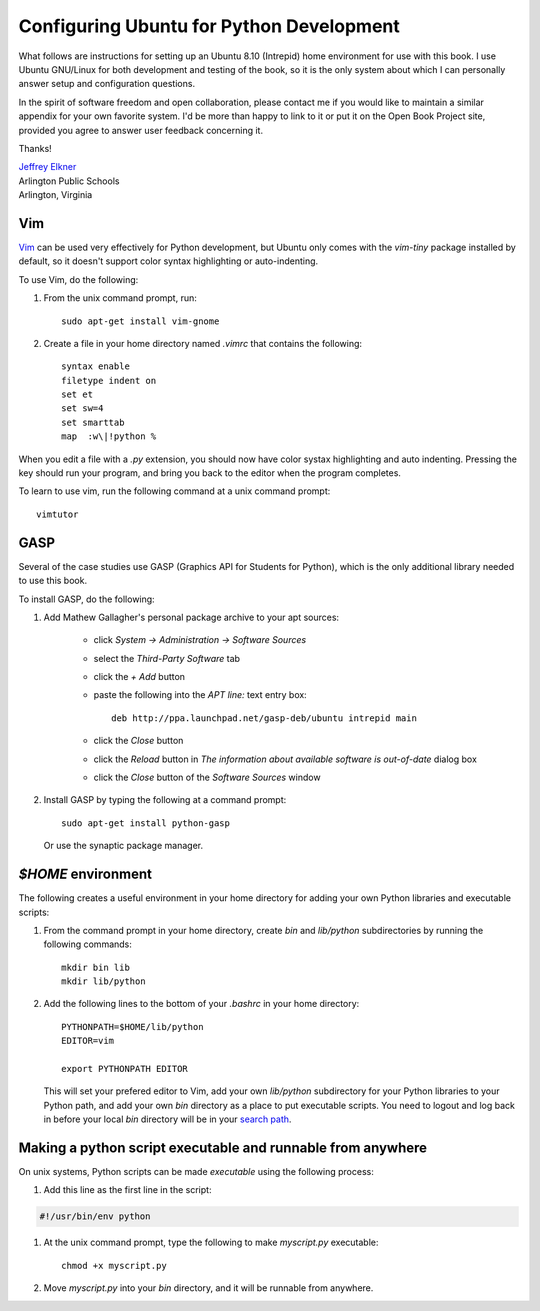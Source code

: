 Configuring Ubuntu for Python Development
=========================================

What follows are instructions for setting up an Ubuntu 8.10 (Intrepid) home
environment for use with this book. I use Ubuntu GNU/Linux for both development
and testing of the book, so it is the only system about which I can personally
answer setup and configuration questions.

In the spirit of software freedom and open collaboration, please contact me if
you would like to maintain a similar appendix for your own favorite system. I'd
be more than happy to link to it or put it on the Open Book Project site,
provided you agree to answer user feedback concerning it.

Thanks!

| `Jeffrey Elkner <mailto:jeff@elkner.net>`__
| Arlington Public Schools
| Arlington, Virginia


Vim
---

`Vim <http://www.vim.org>`__ can be used very effectively for Python
development, but Ubuntu only comes with the `vim-tiny` package installed by
default, so it doesn't support color syntax highlighting or auto-indenting.

To use Vim, do the following:


#. From the unix command prompt, run::

       sudo apt-get install vim-gnome

#. Create a file in your home directory named `.vimrc` that contains the
   following::

       syntax enable
       filetype indent on
       set et
       set sw=4
       set smarttab
       map  :w\|!python %

When you edit a file with a `.py` extension, you should now have color systax
highlighting and auto indenting. Pressing the key should run your program, and
bring you back to the editor when the program completes.

To learn to use vim, run the following command at a unix command
prompt::

    vimtutor


.. _installing-gasp:

GASP
----

Several of the case studies use GASP (Graphics API for Students for Python),
which is the only additional library needed to use this book.

To install GASP, do the following:

#. Add Mathew Gallagher's personal package archive to your apt sources:

    * click `System -> Administration -> Software Sources`
    * select the `Third-Party Software` tab
    * click the `+ Add` button
    * paste the following into the `APT line:` text entry box::
        
        deb http://ppa.launchpad.net/gasp-deb/ubuntu intrepid main

    * click the `Close` button
    * click the `Reload` button in `The information about available
      software is out-of-date` dialog box
    * click the `Close` button of the `Software Sources` window

#. Install GASP by typing the following at a command prompt::

        sudo apt-get install python-gasp

   Or use the synaptic package manager.


`$HOME` environment
-------------------

The following creates a useful environment in your home directory for
adding your own Python libraries and executable scripts:

#. From the command prompt in your home directory, create `bin` and
   `lib/python` subdirectories by running the following commands::

        mkdir bin lib
        mkdir lib/python

#. Add the following lines to the bottom of your `.bashrc` in your home
   directory::

        PYTHONPATH=$HOME/lib/python
        EDITOR=vim
    
        export PYTHONPATH EDITOR

   This will set your prefered editor to Vim, add your own `lib/python`
   subdirectory for your Python libraries to your Python path, and add your own 
   `bin` directory as a place to put executable scripts. You need to logout and 
   log back in before your local `bin` directory will be in your `search path
   <http://en.wikipedia.org/wiki/Path_(variable)>`__.


Making a python script executable and runnable from anywhere
------------------------------------------------------------

On unix systems, Python scripts can be made *executable* using the following
process:

#. Add this line as the first line in the script:

.. sourcecode:: python
    
    #!/usr/bin/env python

#. At the unix command prompt, type the following to make `myscript.py`
   executable::

       chmod +x myscript.py

#. Move `myscript.py` into your `bin` directory, and it will be runnable from
   anywhere.
